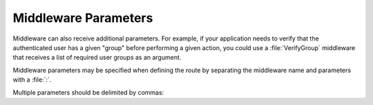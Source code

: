.. ==================================================
.. FOR YOUR INFORMATION
.. --------------------------------------------------
.. -*- coding: utf-8 -*- with BOM.

.. _common_params:

===================================
Middleware Parameters
===================================

Middleware can also receive additional parameters.
For example, if your application needs to verify that the authenticated user has
a given "group" before performing a given action, you could use a
:file:`VerifyGroup` middleware that receives a list of required user groups as an argument.

Middleware parameters may be specified when defining the route by separating
the middleware name and parameters with a :file:`:`.

.. code-block:: yaml
   :linenos:

   extension_controller-action:
     ...
     options:
       middleware:
         - LMS\Routes\Middleware\Api\VerifyGroup:1

Multiple parameters should be delimited by commas:

.. code-block:: yaml
   :linenos:

   extension_controller-action:
     ...
     options:
       middleware:
         - LMS\Routes\Middleware\Api\VerifyGroup:1,2,3
